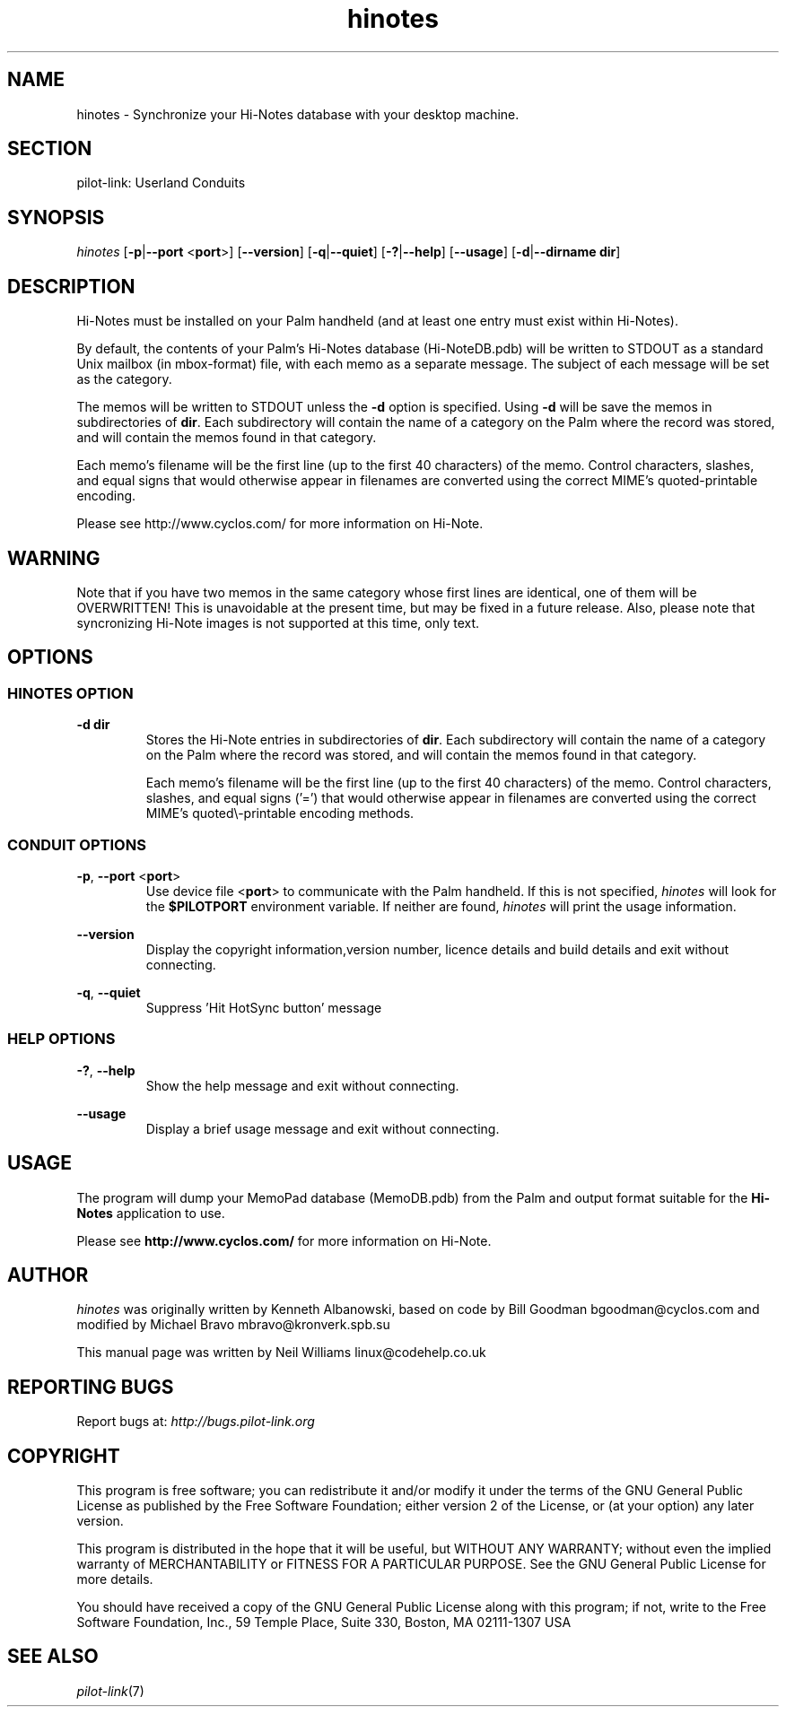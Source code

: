 .TH hinotes "1"  "Copyright 1996\-2005 FSF" "pilot\-link 0.12.0-pre4"
.SH NAME
hinotes \- Synchronize your Hi\-Notes database with your desktop machine. 
.SH SECTION
pilot\-link: Userland Conduits
.SH SYNOPSIS
\fIhinotes\fR
[\fB\-p\fR|\fB\-\-port\fR <\fBport\fR>]
[\fB\-\-version\fR] [\fB\-q\fR|\fB\-\-quiet\fR]
[\fB\-?\fR|\fB\-\-help\fR] [\fB\-\-usage\fR]
[\fB\-d\fR|\fB\-\-dirname\fR \fBdir\fR]
.SH DESCRIPTION
Hi\-Notes must be installed on your Palm handheld (and at least one
entry must exist within Hi\-Notes).
.PP
By default, the contents of your Palm's Hi\-Notes database
(Hi\-NoteDB.pdb) will be written to STDOUT as a standard Unix mailbox
(in mbox\-format) file, with each memo as a separate message. The
subject
of each message will be set as the category.
.PP
The memos will be written to STDOUT unless the
\fB\-d\fR option is specified.
Using \fB\-d\fR will be save the memos in
subdirectories of
\fBdir\fR. Each subdirectory will contain the name of
a category on the Palm where the record was stored, and will contain
the memos
found in that category. 
.PP
Each memo's filename will be the first
line (up to the first 40 characters) of the memo. Control characters,
slashes, and equal signs that would otherwise appear in filenames are
converted using the correct MIME's quoted\-printable encoding.
.PP
Please see http://www.cyclos.com/ for more information on Hi\-Note.
.SH WARNING
Note that if you have two memos in the same category whose first
lines
are identical, one of them will be OVERWRITTEN! This is unavoidable at
the present time, but may be fixed in a future release. Also, please
note
that syncronizing Hi\-Note images is not supported at this time, only
text.
.SH OPTIONS
.SS "HINOTES OPTION"
\fB\-d\fR
\fBdir\fR
.RS 
Stores the Hi\-Note entries in subdirectories of
\fBdir\fR. Each subdirectory will contain the
name of a
category on the Palm where the record was stored, and will
contain the
memos found in that category.
.PP
Each memo's filename will be the first line (up to the first
40
characters) of the memo. Control characters, slashes, and equal
signs
('=') that would otherwise appear in filenames are converted
using the
correct MIME's quoted\\\-printable encoding methods.
.RE
.SS "CONDUIT OPTIONS"
\fB\-p\fR, \fB\-\-port\fR
<\fBport\fR>
.RS 
Use device file <\fBport\fR> to communicate
with the Palm handheld. If this is not specified,
\fIhinotes\fR will look for the
\fB$PILOTPORT\fR environment variable. If neither
are found, \fIhinotes\fR will print the usage
information.
.RE
.PP
\fB\-\-version\fR
.RS 
Display the copyright information,version number, licence
details
and build details and exit without connecting.
.RE
.PP
\fB\-q\fR, \fB\-\-quiet\fR
.RS 
Suppress 'Hit HotSync button' message
.RE
.SS "HELP OPTIONS"
\fB\-?\fR, \fB\-\-help\fR
.RS 
Show the help message and exit without connecting.
.RE
.PP
\fB\-\-usage\fR
.RS 
Display a brief usage message and exit without connecting.
.RE
.SH USAGE
The program will dump your MemoPad database (MemoDB.pdb) from the
Palm
and output format suitable for the \fBHi\-Notes\fR
application
to use.
.PP
Please see \fBhttp://www.cyclos.com/\fR for more
information on Hi\-Note.
.SH AUTHOR
\fIhinotes\fR was originally written by Kenneth
Albanowski, based on code by Bill Goodman
bgoodman@cyclos.com and modified by Michael Bravo
mbravo@kronverk.spb.su
.PP
This manual page was written by Neil Williams
linux@codehelp.co.uk
.SH "REPORTING BUGS"
Report bugs at:
\fIhttp://bugs.pilot\-link.org\fR
.SH COPYRIGHT
This program is free software; you can redistribute it and/or
modify it under the terms of the GNU General Public License as
published by the Free Software Foundation; either version 2 of the 
License, or (at your option) any later version.
.PP
This program is distributed in the hope that it will be useful,
but WITHOUT ANY WARRANTY; without even the implied warranty of
MERCHANTABILITY or FITNESS FOR A PARTICULAR PURPOSE. See the GNU
General Public License for more details.
.PP
You should have received a copy of the GNU General Public
License along with this program; if not, write to the Free Software
Foundation, Inc., 59 Temple Place, Suite 330, Boston, MA 02111\-1307 
USA
.SH "SEE ALSO"
\fIpilot\-link\fR(7)
